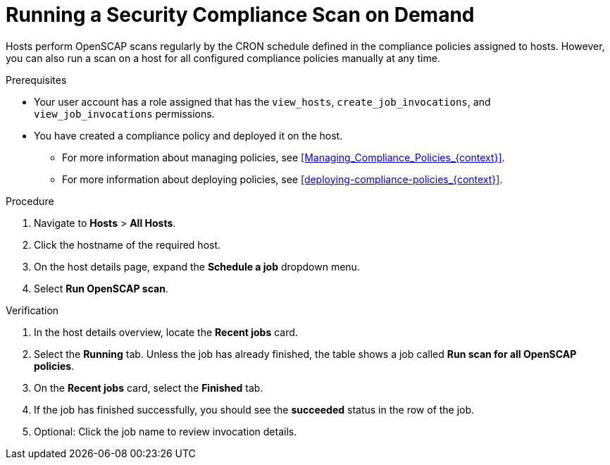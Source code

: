 [id="running-a-security-compliance-scan-on-demand_{context}"]
= Running a Security Compliance Scan on Demand

Hosts perform OpenSCAP scans regularly by the CRON schedule defined in the compliance policies assigned to hosts.
However, you can also run a scan on a host for all configured compliance policies manually at any time.

.Prerequisites
* Your user account has a role assigned that has the `view_hosts`, `create_job_invocations`, and `view_job_invocations` permissions.
* You have created a compliance policy and deployed it on the host.
** For more information about managing policies, see xref:Managing_Compliance_Policies_{context}[].
** For more information about deploying policies, see xref:deploying-compliance-policies_{context}[].

.Procedure
. Navigate to *Hosts* > *All Hosts*.
. Click the hostname of the required host.
. On the host details page, expand the *Schedule a job* dropdown menu.
. Select *Run OpenSCAP scan*.

.Verification
. In the host details overview, locate the *Recent jobs* card.
. Select the *Running* tab.
Unless the job has already finished, the table shows a job called *Run scan for all OpenSCAP policies*.
. On the *Recent jobs* card, select the *Finished* tab.
. If the job has finished successfully, you should see the *succeeded* status in the row of the job.
. Optional: Click the job name to review invocation details.